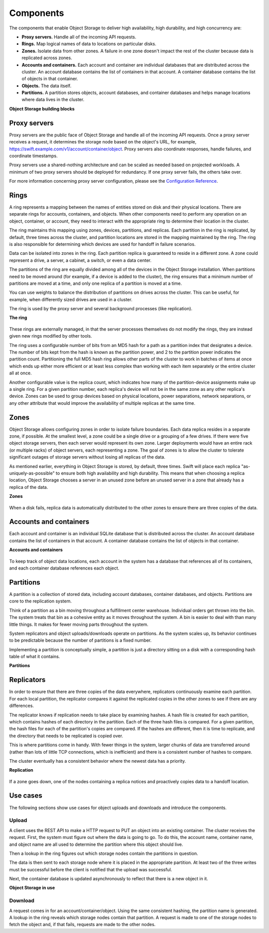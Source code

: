 ==========
Components
==========

The components that enable Object Storage to deliver high availability,
high durability, and high concurrency are:

-  **Proxy servers.** Handle all of the incoming API requests.

-  **Rings.** Map logical names of data to locations on particular
   disks.

-  **Zones.** Isolate data from other zones. A failure in one zone
   doesn't impact the rest of the cluster because data is replicated
   across zones.

-  **Accounts and containers.** Each account and container are
   individual databases that are distributed across the cluster. An
   account database contains the list of containers in that account. A
   container database contains the list of objects in that container.

-  **Objects.** The data itself.

-  **Partitions.** A partition stores objects, account databases, and
   container databases and helps manage locations where data lives in
   the cluster.


.. _objectstorage-building-blocks-figure:

**Object Storage building blocks**

.. figure:: figures/objectstorage-buildingblocks.png


Proxy servers
-------------

Proxy servers are the public face of Object Storage and handle all of
the incoming API requests. Once a proxy server receives a request, it
determines the storage node based on the object's URL, for example,
https://swift.example.com/v1/account/container/object. Proxy servers
also coordinate responses, handle failures, and coordinate timestamps.

Proxy servers use a shared-nothing architecture and can be scaled as
needed based on projected workloads. A minimum of two proxy servers
should be deployed for redundancy. If one proxy server fails, the others
take over.

For more information concerning proxy server configuration, please see the
`Configuration Reference
<http://docs.openstack.org/liberty/config-reference/content/proxy-server-configuration.html>`__.

Rings
-----

A ring represents a mapping between the names of entities stored on disk
and their physical locations. There are separate rings for accounts,
containers, and objects. When other components need to perform any
operation on an object, container, or account, they need to interact
with the appropriate ring to determine their location in the cluster.

The ring maintains this mapping using zones, devices, partitions, and
replicas. Each partition in the ring is replicated, by default, three
times across the cluster, and partition locations are stored in the
mapping maintained by the ring. The ring is also responsible for
determining which devices are used for handoff in failure scenarios.

Data can be isolated into zones in the ring. Each partition replica is
guaranteed to reside in a different zone. A zone could represent a
drive, a server, a cabinet, a switch, or even a data center.

The partitions of the ring are equally divided among all of the devices
in the Object Storage installation. When partitions need to be moved
around (for example, if a device is added to the cluster), the ring
ensures that a minimum number of partitions are moved at a time, and
only one replica of a partition is moved at a time.

You can use weights to balance the distribution of partitions on drives
across the cluster. This can be useful, for example, when differently
sized drives are used in a cluster.

The ring is used by the proxy server and several background processes
(like replication).


.. _objectstorage-ring-figure:

**The ring**

.. figure:: figures/objectstorage-ring.png


These rings are externally managed, in that the server processes
themselves do not modify the rings, they are instead given new rings
modified by other tools.

The ring uses a configurable number of bits from an MD5 hash for a path
as a partition index that designates a device. The number of bits kept
from the hash is known as the partition power, and 2 to the partition
power indicates the partition count. Partitioning the full MD5 hash ring
allows other parts of the cluster to work in batches of items at once
which ends up either more efficient or at least less complex than
working with each item separately or the entire cluster all at once.

Another configurable value is the replica count, which indicates how
many of the partition-device assignments make up a single ring. For a
given partition number, each replica's device will not be in the same
zone as any other replica's device. Zones can be used to group devices
based on physical locations, power separations, network separations, or
any other attribute that would improve the availability of multiple
replicas at the same time.

Zones
-----

Object Storage allows configuring zones in order to isolate failure
boundaries. Each data replica resides in a separate zone, if possible.
At the smallest level, a zone could be a single drive or a grouping of a
few drives. If there were five object storage servers, then each server
would represent its own zone. Larger deployments would have an entire
rack (or multiple racks) of object servers, each representing a zone.
The goal of zones is to allow the cluster to tolerate significant
outages of storage servers without losing all replicas of the data.

As mentioned earlier, everything in Object Storage is stored, by
default, three times. Swift will place each replica
"as-uniquely-as-possible" to ensure both high availability and high
durability. This means that when choosing a replica location, Object
Storage chooses a server in an unused zone before an unused server in a
zone that already has a replica of the data.


.. _objectstorage-zones-figure:

**Zones**

.. figure:: figures/objectstorage-zones.png


When a disk fails, replica data is automatically distributed to the
other zones to ensure there are three copies of the data.

Accounts and containers
-----------------------

Each account and container is an individual SQLite database that is
distributed across the cluster. An account database contains the list of
containers in that account. A container database contains the list of
objects in that container.


.. _objectstorage-accountscontainers-figure:

**Accounts and containers**

.. figure:: figures/objectstorage-accountscontainers.png


To keep track of object data locations, each account in the system has a
database that references all of its containers, and each container
database references each object.

Partitions
----------

A partition is a collection of stored data, including account databases,
container databases, and objects. Partitions are core to the replication
system.

Think of a partition as a bin moving throughout a fulfillment center
warehouse. Individual orders get thrown into the bin. The system treats
that bin as a cohesive entity as it moves throughout the system. A bin
is easier to deal with than many little things. It makes for fewer
moving parts throughout the system.

System replicators and object uploads/downloads operate on partitions.
As the system scales up, its behavior continues to be predictable
because the number of partitions is a fixed number.

Implementing a partition is conceptually simple, a partition is just a
directory sitting on a disk with a corresponding hash table of what it
contains.


.. _objectstorage-partitions-figure:

**Partitions**

.. figure:: figures/objectstorage-partitions.png


Replicators
-----------

In order to ensure that there are three copies of the data everywhere,
replicators continuously examine each partition. For each local
partition, the replicator compares it against the replicated copies in
the other zones to see if there are any differences.

The replicator knows if replication needs to take place by examining
hashes. A hash file is created for each partition, which contains hashes
of each directory in the partition. Each of the three hash files is
compared. For a given partition, the hash files for each of the
partition's copies are compared. If the hashes are different, then it is
time to replicate, and the directory that needs to be replicated is
copied over.

This is where partitions come in handy. With fewer things in the system,
larger chunks of data are transferred around (rather than lots of little
TCP connections, which is inefficient) and there is a consistent number
of hashes to compare.

The cluster eventually has a consistent behavior where the newest data
has a priority.


.. _objectstorage-replication-figure:

**Replication**

.. figure:: figures/objectstorage-replication.png


If a zone goes down, one of the nodes containing a replica notices and
proactively copies data to a handoff location.

Use cases
---------

The following sections show use cases for object uploads and downloads
and introduce the components.


Upload
~~~~~~

A client uses the REST API to make a HTTP request to PUT an object into
an existing container. The cluster receives the request. First, the
system must figure out where the data is going to go. To do this, the
account name, container name, and object name are all used to determine
the partition where this object should live.

Then a lookup in the ring figures out which storage nodes contain the
partitions in question.

The data is then sent to each storage node where it is placed in the
appropriate partition. At least two of the three writes must be
successful before the client is notified that the upload was successful.

Next, the container database is updated asynchronously to reflect that
there is a new object in it.


.. _objectstorage-usecase-figure:

**Object Storage in use**

.. figure:: figures/objectstorage-usecase.png


Download
~~~~~~~~

A request comes in for an account/container/object. Using the same
consistent hashing, the partition name is generated. A lookup in the
ring reveals which storage nodes contain that partition. A request is
made to one of the storage nodes to fetch the object and, if that fails,
requests are made to the other nodes.
